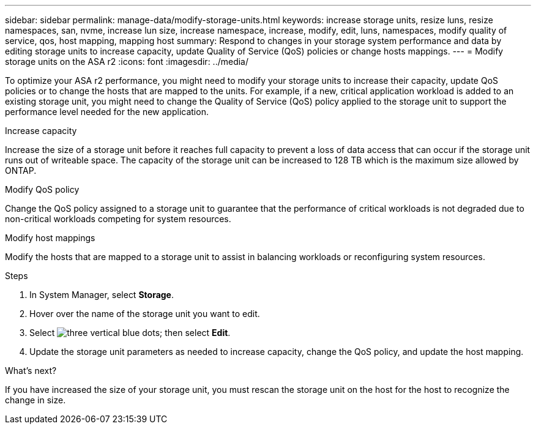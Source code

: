 ---
sidebar: sidebar
permalink: manage-data/modify-storage-units.html
keywords: increase storage units, resize luns, resize namespaces, san, nvme,  increase lun size, increase namespace, increase, modify, edit, luns, namespaces, modify quality of service, qos, host mapping, mapping host
summary: Respond to changes in your storage system performance and data by editing storage units to increase capacity, update Quality of Service (QoS) policies or change hosts mappings. 
---
= Modify storage units on the ASA r2
:icons: font
:imagesdir: ../media/

[.lead]
To optimize your ASA r2 performance, you might need to modify your storage units to increase their capacity, update QoS policies or to change the hosts that are mapped to the units. For example, if a new, critical application workload is added to an existing storage unit, you might need to change the Quality of Service (QoS) policy applied to the storage unit to support the performance level needed for the new application.

.Increase capacity
Increase the size of a storage unit before it reaches full capacity to prevent a loss of data access that can occur if the storage unit runs out of writeable space.  The capacity of the storage unit can be increased to 128 TB which is the maximum size allowed by ONTAP.

.Modify QoS policy
Change the QoS policy assigned to a storage unit to guarantee that the performance of critical workloads is not degraded due to non-critical workloads competing for system resources.

.Modify host mappings
Modify the hosts that are mapped to a storage unit to assist in balancing workloads or reconfiguring system resources.

.Steps

. In System Manager, select *Storage*.
. Hover over the name of the storage unit you want to edit.
. Select image:icon_kabob.gif[three vertical blue dots]; then select *Edit*.
. Update the storage unit parameters as needed to increase capacity, change the QoS policy, and update the host mapping.

.What's next?

If you have increased the size of your storage unit, you must rescan the storage unit on the host for the host to recognize the change in size.  

// ONTAPDOC 1922, 2024 Sept 24